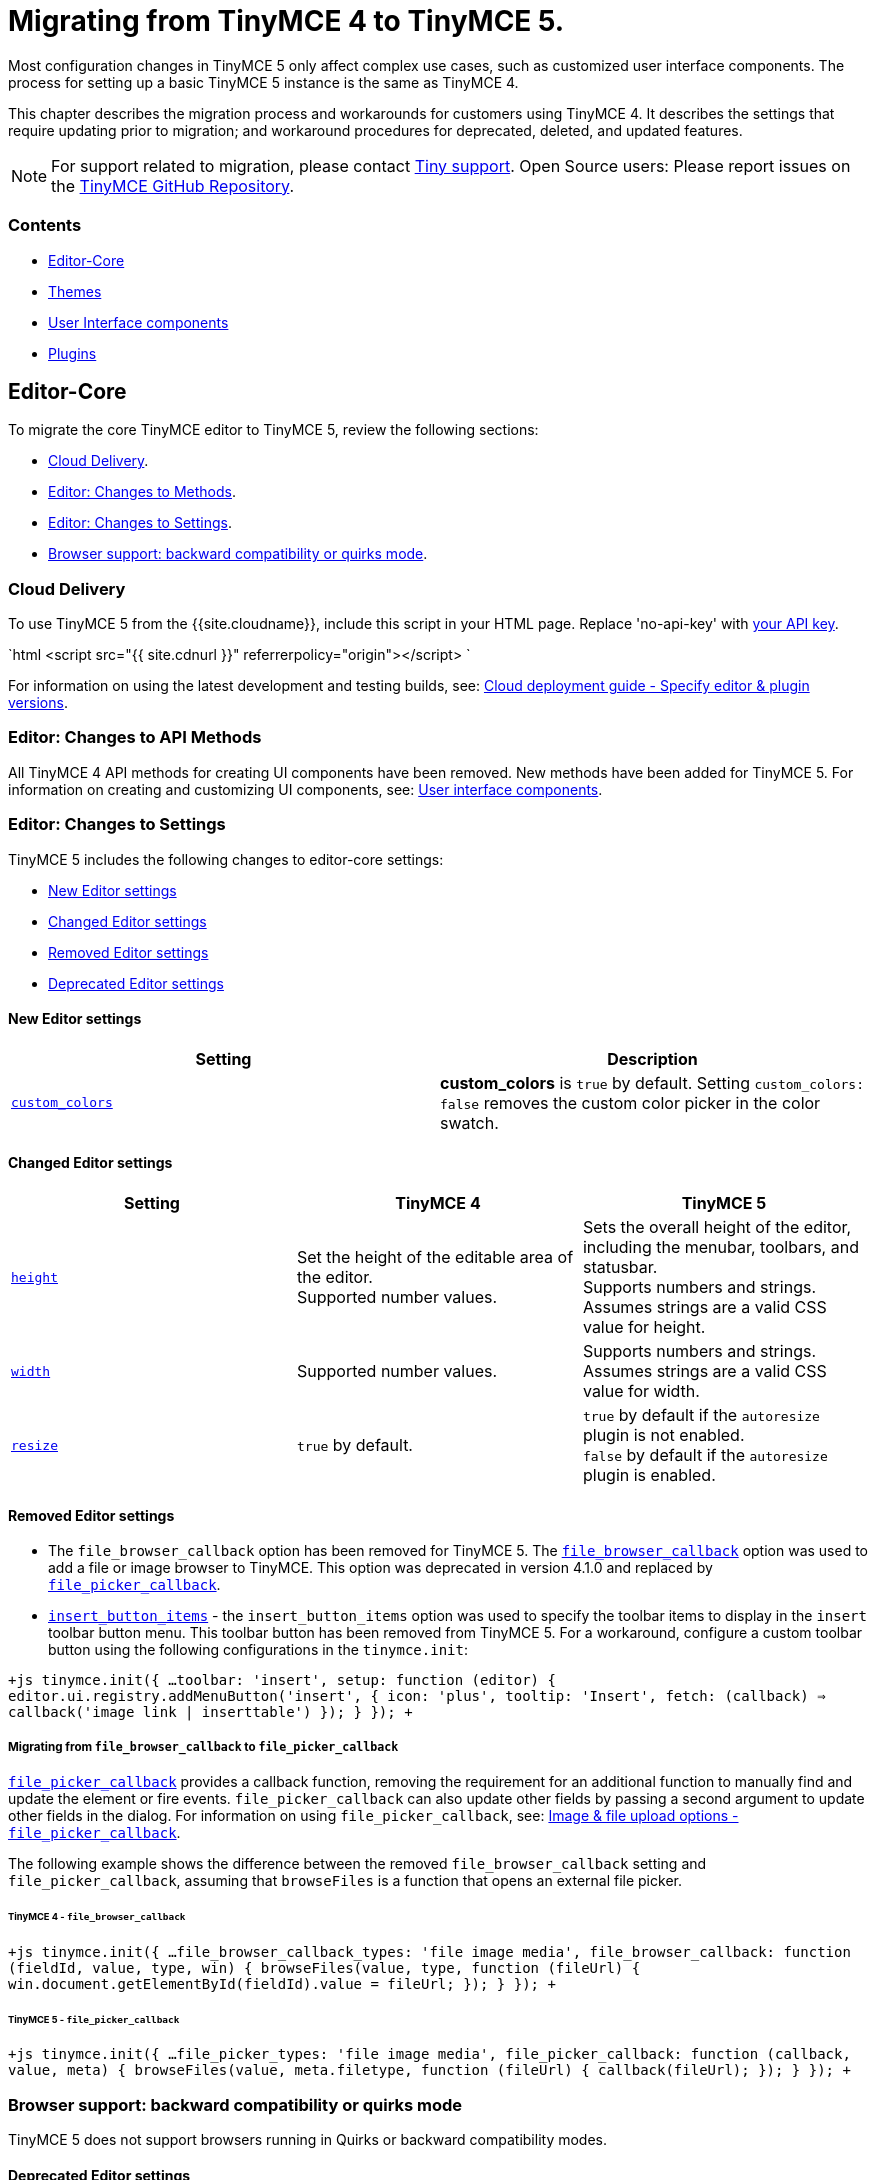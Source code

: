 = Migrating from TinyMCE 4 to TinyMCE 5.
:description: Guidance for migrating from TinyMCE 4 to TinyMCE 5.
:keywords: migration considerations premigration pre-migration
:title_nav: Migrating from TinyMCE 4

Most configuration changes in TinyMCE 5 only affect complex use cases, such as customized user interface components. The process for setting up a basic TinyMCE 5 instance is the same as TinyMCE 4.

This chapter describes the migration process and workarounds for customers using TinyMCE 4. It describes the settings that require updating prior to migration; and workaround procedures for deprecated, deleted, and updated features.

NOTE: For support related to migration, please contact https://support.tiny.cloud/hc/en-us/requests/new[Tiny support]. Open Source users: Please report issues on the https://github.com/tinymce/tinymce/[TinyMCE GitHub Repository].

[#contents]
=== Contents

* <<editor-core,Editor-Core>>
* <<themes,Themes>>
* <<userinterfacecomponents,User Interface components>>
* <<plugins,Plugins>>

[#editor-core]
== Editor-Core

To migrate the core TinyMCE editor to TinyMCE 5, review the following sections:

* <<clouddelivery,Cloud Delivery>>.
* <<editorchangestomethods,Editor: Changes to Methods>>.
* <<editorchangestosettings,Editor: Changes to Settings>>.
* <<browsersupportbackwardcompatibilityorquirksmode,Browser support: backward compatibility or quirks mode>>.

[#cloud-delivery]
=== Cloud Delivery

To use TinyMCE 5 from the {{site.cloudname}}, include this script in your HTML page. Replace 'no-api-key' with link:{{site.accountsignup}}[your API key].

`html
<script src="{{ site.cdnurl }}" referrerpolicy="origin"></script>
`

For information on using the latest development and testing builds, see: link:{{site.baseurl}}/cloud-deployment-guide/editor-plugin-version/[Cloud deployment guide - Specify editor & plugin versions].

[#editor-changes-to-api-methods]
=== Editor: Changes to API Methods

All TinyMCE 4 API methods for creating UI components have been removed. New methods have been added for TinyMCE 5. For information on creating and customizing UI components, see: link:{{site.baseurl}}/ui-components/[User interface components].

[#editor-changes-to-settings]
=== Editor: Changes to Settings

TinyMCE 5 includes the following changes to editor-core settings:

* <<neweditorsettings,New Editor settings>>
* <<changededitorsettings,Changed Editor settings>>
* <<removededitorsettings,Removed Editor settings>>
* <<deprecatededitorsettings,Deprecated Editor settings>>

[#new-editor-settings]
==== New Editor settings

|===
| *Setting* | *Description*

| link:{{site.baseurl}}/configure/content-appearance/#custom_colors[`custom_colors`]
| *custom_colors* is `true` by default. Setting `custom_colors: false` removes the custom color picker in the color swatch.
|===

[#changed-editor-settings]
==== Changed Editor settings

|===
| *Setting* | *TinyMCE 4* | *TinyMCE 5*

| link:{{site.baseurl}}/configure/editor-appearance/#height[`height`]
| Set the height of the editable area of the editor. +
Supported number values.
| Sets the overall height of the editor, including the menubar, toolbars, and statusbar. +
Supports numbers and strings. Assumes strings are a valid CSS value for height.

| link:{{site.baseurl}}/configure/editor-appearance/#width[`width`]
| Supported number values.
| Supports numbers and strings. Assumes strings are a valid CSS value for width.

| link:{{site.baseurl}}/configure/editor-appearance/#resize[`resize`]
| `true` by default.
| `true` by default if the `autoresize` plugin is not enabled. +
`false` by default if the `autoresize` plugin is enabled.
|===

[#removed-editor-settings]
==== Removed Editor settings

* The `file_browser_callback` option has been removed for TinyMCE 5. The link:{{site.url}}/docs-4x/configure/file-image-upload/#file_browser_callback[`file_browser_callback`] option was used to add a file or image browser to TinyMCE. This option was deprecated in version 4.1.0 and replaced by link:{{site.baseurl}}/configure/file-image-upload/#file_picker_callback[`file_picker_callback`].
* link:{{site.url}}/docs-4x/configure/editor-appearance/#insert_button_items[`insert_button_items`] - the `insert_button_items` option was used to specify the toolbar items to display in the `insert` toolbar button menu. This toolbar button has been removed from TinyMCE 5. For a workaround, configure a custom toolbar button using the following configurations in the `tinymce.init`:

`+js
tinymce.init({
  ...
  toolbar: 'insert',
  setup: function (editor) {
    editor.ui.registry.addMenuButton('insert', {
      icon: 'plus',
      tooltip: 'Insert',
      fetch: (callback) => callback('image link | inserttable')
    });
  }
});
+`

[#migrating-from-to]
===== Migrating from `file_browser_callback` to `file_picker_callback`

link:{{site.baseurl}}/configure/file-image-upload/#file_picker_callback[`file_picker_callback`] provides a callback function, removing the requirement for an additional function to manually find and update the element or fire events. `file_picker_callback` can also update other fields by passing a second argument to update other fields in the dialog. For information on using `file_picker_callback`, see: link:{{site.baseurl}}/configure/file-image-upload/#file_picker_callback[Image & file upload options - `file_picker_callback`].

The following example shows the difference between the removed `file_browser_callback` setting and `file_picker_callback`, assuming that `browseFiles` is a function that opens an external file picker.

[#tinymce-4]
====== TinyMCE 4 - `file_browser_callback`

`+js
tinymce.init({
  ...
  file_browser_callback_types: 'file image media',
  file_browser_callback: function (fieldId, value, type, win) {
    browseFiles(value, type, function (fileUrl) {
      win.document.getElementById(fieldId).value = fileUrl;
    });
  }
});
+`

[#tinymce-5]
====== TinyMCE 5 - `file_picker_callback`

`+js
tinymce.init({
  ...
  file_picker_types: 'file image media',
  file_picker_callback: function (callback, value, meta) {
    browseFiles(value, meta.filetype, function (fileUrl) {
      callback(fileUrl);
    });
  }
});
+`

[#browser-support-backward-compatibility-or-quirks-mode]
=== Browser support: backward compatibility or quirks mode

TinyMCE 5 does not support browsers running in Quirks or backward compatibility modes.

[#deprecated-editor-settings]
==== Deprecated Editor settings

New platform detection functions were to the link:{{site.baseurl}}/api/tinymce/tinymce.env/[`Env` API] for {{site.productname}} 5.1, allowing for some older detection properties to be deprecated.

|===
| Deprecated Property | Alternative Property / Reason for Deprecation | Type | Original Description

| `opera`
| Use link:{{site.baseurl}}/api/tinymce/tinymce.env/#browserisopera[`browser.isOpera()`] instead.
| Boolean
| Constant that is `true` if the browser is Opera.

| `webKit`
| Use link:{{site.baseurl}}/api/tinymce/tinymce.env/#browserissafari[`browser.isSafari()`] or link:{{site.baseurl}}/api/tinymce/tinymce.env/#browserischrome[`browser.isChrome()`] instead.
| Boolean
| Constant that is `true` if the browser is WebKit (Safari/Chrome).

| `ie`
| Use link:{{site.baseurl}}/api/tinymce/tinymce.env/#browserversionmajor[`browser.version.major`] and link:{{site.baseurl}}/api/tinymce/tinymce.env/#browserisie[`browser.isIE()`] or link:{{site.baseurl}}/api/tinymce/tinymce.env/#browserisedge[`browser.isEdge()`] instead.
| Number
| Constant that is greater than zero if the browser is IE.

| `gecko`
| Use link:{{site.baseurl}}/api/tinymce/tinymce.env/#browserisfirefox[`browser.isFirefox()`] instead.
| Boolean
| Constant that is `true` if the browser is Gecko.

| `mac`
| Use link:{{site.baseurl}}/api/tinymce/tinymce.env/#osisosx[`os.isOSX()`] or link:{{site.baseurl}}/api/tinymce/tinymce.env/#osisios[`os.isiOS()`] instead.
| Boolean
| Constant that is `true` if the operating system is Mac OS.

| `iOS`
| Use link:{{site.baseurl}}/api/tinymce/tinymce.env/#osisios[`os.isiOS()`] instead.
| Boolean
| Constant that is `true` if the operating system is iOS.

| `android`
| Use link:{{site.baseurl}}/api/tinymce/tinymce.env/#osisandroid[`os.isAndroid()`] instead.
| Boolean
| Constant that is `true` if the operating system is android.

| `desktop`
| Use link:{{site.baseurl}}/api/tinymce/tinymce.env/#devicetypeisdesktop[`deviceType.isDesktop()`] instead.
| Boolean
| Constant that is `true` if the browser is running on a desktop device

| `contentEditable`
| All supported browsers now support content editable elements.
| Boolean
| Constant that is `true` if the browser supports editing.

| `caretAfter`
| All supported browsers now support placing carets after inline blocks.
| Boolean
| Returns `true`/`false` if the browser can or can't place the caret after a inline block like an image.

| `range`
| All supported browsers now support native DOM ranges.
| Boolean
| Constant that is `true` if the browser supports native DOM Ranges. IE 9+.

| `ceFalse`
| All supported browsers now support `contentEditable=false` regions.
| Boolean
| Constant that is `true` if the browser supports `contentEditable=false` regions.
|===

[#themes]
== Themes

Most themes provided with TinyMCE 4 have been removed from TinyMCE 5 and are now combined in a new responsive theme called *Silver*. The `Silver` theme is enabled by default and contains a set of configurable UI components that can be used to replace the functionality of the TinyMCE 4 themes: Modern, Inline, and Inlite.

|===
| *Removed Theme* | *Replaced by*

| link:{{site.url}}/docs-4x/themes/modern/[Modern]
| Silver

| link:{{site.url}}/docs-4x/general-configuration-guide/use-tinymce-inline/[Modern inline]
| Silver link:{{site.baseurl}}/general-configuration-guide/use-tinymce-inline/[Inline]

| link:{{site.url}}/docs-4x/themes/inlite/[Inlite(Distraction-free Editor)]
| Silver (link:{{site.baseurl}}/general-configuration-guide/use-tinymce-distraction-free/[distraction-free] configuration)

| link:{{site.url}}/docs-4x/themes/mobile/[Mobile]
| Silver (link:{{site.baseurl}}/mobile/[responsive to small screen touch devices])
|===

[#inlite-theme-removed]
=== Inlite theme removed

The link:{{site.url}}/docs-4x/themes/inlite/[Inlite] theme has been removed from TinyMCE 5.

The Inlite theme features are provided by the link:{{site.baseurl}}/plugins/quickbars/[Quick Toolbar (`quickbars`)] plugin for TinyMCE 5. The Inlite link:{{site.url}}/docs-4x/themes/inlite/#quicklink[`quicklink`] functionality is now provided by link:{{site.baseurl}}/ui-components/contextform/[Context Forms].

The following is an example of a TinyMCE 5 quickbars configuration:
`js
{
  theme: 'silver',
  inline: true,
  toolbar: false,
  menubar: false,
  plugins: [ 'quickbars' ]
}
`
This will provide a similar but improved link:{{site.baseurl}}/general-configuration-guide/use-tinymce-distraction-free/[distraction-free] experience in TinyMCE 5.

[#modern-theme-removed]
=== Modern theme removed

The link:{{site.url}}/docs-4x/themes/modern/[Modern] theme has been removed from TinyMCE 5.  The Modern theme's UI library link:{{site.url}}/docs-4x/api/tinymce.ui/[`tinymce.ui.*`] has also been removed. This change may impact integrations depending upon the level of customization.

[#themes-removed-events]
=== Themes: Removed events

|===
| *Removed event* | *Description*

| BeforeRenderUi
| Fired before the UI was rendered.
|===

[#mobile-theme]
=== Mobile theme

The {{site.productname}} 4 link:{{site.baseurl}}/mobile/#thelegacymobiletheme[Mobile theme] was deprecated in {{site.productname}} 5.1. The mobile-optimized editor is loaded on mobile devices. For information on the new mobile experience, see: link:{{site.baseurl}}/mobile/[{{site.productname}} mobile].

[#user-interface-components]
== User Interface components

This section covers migrating UI components to TinyMCE 5

* <<removeduiconfigurationsettings,Removed UI configuration settings>>
* <<changeduiapimethodnamespace,Changed UI API method namespace>>
* <<customtoolbarbuttons,Custom toolbar buttons>>
* <<customcontexttoolbars,Custom context toolbars>>
* <<custommenuitems,Custom menu items>>
* <<customdialogs,Custom dialogs>>
* <<customurldialogs,Custom URL dialogs>>

[#removed-ui-configuration-settings]
=== Removed UI configuration settings

All inline style configurations have been removed in TinyMCE 5 in favor of modern CSS. This affects all TinyMCE 4 UI component configurations.
link:{{site.baseurl}}/advanced/creating-a-skin/[Skins] should be used for custom styling in TinyMCE 5.

Removed style settings:
* `flex`
* `border`
* `layout` - Use the TinyMCE 5 UI component settings to compose a custom layout.
* `spacing`
* `padding`
* `align`
* `pack`
* `no-wrap`

[#changed-ui-api-method-namespace]
=== Changed UI API method namespace

The API methods for registering UI components have moved. They are now part of link:{{site.baseurl}}/api/tinymce.editor.ui/tinymce.editor.ui.registry/[`tinymce.editor.ui.registry`].

[#changed-methods]
==== Changed methods

The following methods have changed for TinyMCE 5:

|===
| *Old method* | *New method* | *Component*

| link:{{site.url}}/docs-4x/api/tinymce/tinymce.editor/#addbutton[`editor.addButton(identifier, configuration)`]
| link:{{site.baseurl}}/api/tinymce.editor.ui/tinymce.editor.ui.registry/#addbutton[`editor.ui.registry.addButton(identifier, configuration)`]
| link:{{site.baseurl}}/ui-components/typesoftoolbarbuttons/[Toolbar Buttons]

| link:{{site.url}}/docs-4x/api/tinymce/tinymce.editor/#addcontexttoolbar[`editor.addContextToolbar: (name, spec)`]
| link:{{site.baseurl}}/api/tinymce.editor.ui/tinymce.editor.ui.registry/#addcontexttoolbar[`editor.ui.registry.addContextToolbar`]
| link:{{site.baseurl}}/ui-components/contexttoolbar/[Context toolbar]

| link:{{site.url}}/docs-4x/api/tinymce/tinymce.editor/#addmenuitem[`editor.addMenuItem: (name, spec)`]
| link:{{site.baseurl}}/api/tinymce.editor.ui/tinymce.editor.ui.registry/#addmenuitem[`editor.ui.registry.addMenuItem`]
| link:{{site.baseurl}}/ui-components/menuitems/#basicmenuitems[Menu item]

| link:{{site.url}}/docs-4x/api/tinymce/tinymce.editor/#addsidebar[`editor.addSidebar: (name, spec)`]
| link:{{site.baseurl}}/api/tinymce.editor.ui/tinymce.editor.ui.registry/#addsidebar[`editor.ui.registry.addSidebar: (name, spec)`]
| link:{{site.baseurl}}/ui-components/customsidebar/[Sidebar]
|===

[#new-methods]
==== New methods

The following new methods have been added for creating and using new components:

|===
| *New method* | *Description*

| `editor.ui.registry.addAutocompleter: (name, spec)`
| link:{{site.baseurl}}/ui-components/autocompleter/[Autocompleter]

| `editor.ui.registry.addContextForm: (name, spec)`
| link:{{site.baseurl}}/ui-components/contextform/[Context form]

| `editor.ui.registry.addContextMenu: (name, spec)`
| link:{{site.baseurl}}/ui-components/contextmenu/[Context menu]

| `editor.ui.registry.addMenuButton: (name, spec)`
| link:{{site.baseurl}}/ui-components/typesoftoolbarbuttons/#menubutton[Menu Button]

| `editor.ui.registry.addNestedMenuItem: (name, spec)`
| link:{{site.baseurl}}/ui-components/menuitems/#nestedmenuitems[Nested menu item]

| `editor.ui.registry.addSplitButton: (name, spec)`
| link:{{site.baseurl}}/ui-components/typesoftoolbarbuttons/#splitbutton[Split Button]

| `editor.ui.registry.addToggleButton: (name, spec)`
| link:{{site.baseurl}}/ui-components/typesoftoolbarbuttons/#togglebutton[Toggle Button]

| `editor.ui.registry.addToggleMenuItem: (name, spec)`
| link:{{site.baseurl}}/ui-components/menuitems/#togglemenuitems[Toggle menu item]

| `editor.ui.registry.addIcon: (name, svgData)`
| link:{{site.baseurl}}/api/tinymce.editor.ui/tinymce.editor.ui.registry/#addicon[Registers an SVG as an icon]

| `editor.ui.registry.getAll: ()`
| Returns an array of everything in the UI registry
|===

[#custom-toolbar-buttons]
=== Custom toolbar buttons

The API methods for adding link:{{site.baseurl}}/ui-components/toolbarbuttons/#howtocreatecustomtoolbarbuttons[Custom toolbar buttons] have changed for TinyMCE 5. The methods have been moved from link:{{site.url}}/docs-4x/api/tinymce/tinymce.editor/[`editor.*`] to link:{{site.baseurl}}/api/tinymce.editor.ui/tinymce.editor.ui.registry/[`editor.ui.registry.*`]. The toolbar button type `listbox` has been removed and a toogle button type has been added. The button types available in TinyMCE 5 are:

* link:{{site.baseurl}}/ui-components/typesoftoolbarbuttons/#basicbutton[Basic button]
* link:{{site.baseurl}}/ui-components/typesoftoolbarbuttons/#togglebutton[Toggle button]
* link:{{site.baseurl}}/ui-components/typesoftoolbarbuttons/#splitbutton[Split button]
* link:{{site.baseurl}}/ui-components/typesoftoolbarbuttons/#menubutton[Menu button]

link:{{site.url}}/docs-4x/demo/custom-toolbar-listbox/[Listbox] toolbar buttons are not supported in TinyMCE 5. The recommended replacement toolbar button type is the link:{{site.baseurl}}/ui-components/typesoftoolbarbuttons/#splitbutton[*Split* button].

[#changed-toolbar-button-api-methods]
==== Changed toolbar button API methods

The following methods for creating custom toolbar buttons have been moved for TinyMCE 5. For information on how to use the new methods, see: link:{{site.baseurl}}/ui-components/toolbarbuttons/[Toolbar buttons].

|===
| *Old method* | *New method*

| link:{{site.url}}/docs-4x/api/tinymce/tinymce.editor/#addbutton[`editor.addButton()`]
| link:{{site.baseurl}}/api/tinymce.editor.ui/tinymce.editor.ui.registry/#addbutton[`editor.ui.registry.addButton()`]

| link:{{site.url}}/docs-4x/api/tinymce/tinymce.editor/#addmenuitem[`editor.addMenuItem()`]
| link:{{site.baseurl}}/api/tinymce.editor.ui/tinymce.editor.ui.registry/#addmenuitem[`editor.ui.registry.addMenuItem()`]
|===

[#new-toolbar-button-api-methods]
==== New toolbar button API methods

New methods have been added for creating common types of toolbar buttons.

|===
| *New method* | *Description*

| `editor.ui.registry.addToggleButton()`
| link:{{site.baseurl}}/ui-components/menuitems/#togglemenuitems[Adds a custom toolbar toggle button].

| `editor.ui.registry.addSplitButton()`
| link:{{site.baseurl}}/ui-components/typesoftoolbarbuttons/#splitbutton[Adds a custom toolbar split button].

| `editor.ui.registry.addMenuButton()`
| link:{{site.baseurl}}/ui-components/typesoftoolbarbuttons/#menubutton[Adds a custom toolbar menu button].
|===

For information on how to use these methods, see: link:{{site.baseurl}}/ui-components/typesoftoolbarbuttons/[Types of toolbar buttons].

[#changed-toolbar-api-methods]
==== Changed Toolbar API methods

|===
| *Old method* | *New method* | *Description*

| link:{{site.url}}/docs-4x/advanced/creating-a-custom-button/#basicbutton[`onclick`]
| link:{{site.baseurl}}/ui-components/typesoftoolbarbuttons/#basicbutton[`onAction`]
| `onclick` is now `onAction`. `onAction` now has an API to provide helper functions to the user. For an example migration, see: <<migratingonclicktoonaction,Migrating onclick to onAction>>.

| link:{{site.url}}/docs-4x/advanced/creating-a-custom-button/#buttonoptions[`cmd`]
| link:{{site.baseurl}}/ui-components/typesoftoolbarbuttons/#basicbutton[`onAction`]
| `cmd` has been removed as a configuration option. Commands should be executed through `onAction` now. For an example migration, see: <<migratingcmdtoonaction,Migrating cmd to onAction>>.

| link:{{site.url}}/docs-4x/advanced/creating-a-custom-button/#togglebutton[`onpostrender`]
| link:{{site.baseurl}}/ui-components/typesoftoolbarbuttons/#onsetupexplanation[`onSetup`]
| `onpostrender` has been replaced with `onSetup`. For an example migration, see: <<migratingonpostrendertoonsetup,Migrating onpostrender to onSetup>>.
|===

[#migrating-onclick-to-onaction]
===== Migrating onclick to onAction

link:{{site.url}}/docs-4x/advanced/creating-a-custom-button/#basicbutton[`onclick`] is now link:{{site.baseurl}}/ui-components/typesoftoolbarbuttons/#basicbutton[`onAction`]. The callback function given to `onAction` takes a `buttonApi` argument which is an object that contains helper functions.

For example:

[#tinymce-4-2]
====== TinyMCE 4 - `onclick`

`+js
editor.addButton('mybutton', {
  text: "My Button",
  onclick: () => alert("My Button clicked!")
});
+`
###### TinyMCE 5 - `onAction`

`+js
editor.ui.registry.addButton('myButton', {
  text: 'My Button',
  onAction: (buttonApi) => alert('My Button clicked!')
});
+`

Each type of toolbar button has a different set of API functions. For information using toolbar buttons, see: link:{{site.baseurl}}/ui-components/typesoftoolbarbuttons/[Types of toolbar buttons].

[#migrating-cmd-to-onaction]
===== Migrating cmd to onAction

`cmd: string` has been removed. Commands should be executed using `onAction` instead.

For example:

[#tinymce-4-2]
====== TinyMCE 4 - `cmd`

`js
editor.addButton('mybutton', {
  text: "My Button",
  cmd: 'mceSave'
});
`
###### TinyMCE 5 - `onAction`

`+js
editor.ui.registry.addButton('myButton', {
  text: 'My Button',
  onAction: (_) => editor.execCommand('mceSave')
});
+`

[#migrating-onpostrender-to-onsetup]
===== Migrating onpostrender to onSetup

`onpostrender` has been replaced with `onSetup` for menu and toolbar components.

There are 3 major changes:

* link:{{site.url}}/docs-4x/advanced/creating-a-custom-button/#togglebutton[`onpostrender`] was only processed when the editor was created, link:{{site.baseurl}}/ui-components/typesoftoolbarbuttons/#basicbuttonexampleandexplanation[`onSetup`] runs every time a component is rendered. For example: `onSetup` for a menu item is processed every time the menu rendered.
* `onSetup` has an API containing helper functions. Each link:{{site.baseurl}}/ui-components/typesoftoolbarbuttons/[type of toolbar button] has a different API.
* `onSetup` can be configured to return a function, which will be automatically be called on the teardown of the component, such as when a menu item's menu is closed.
 ** If a function should only be executed when the editor is first initialized, use the `editor.on('init', callback)` callback function.

CAUTION: If `onSetup` listens to any events using link:{{site.baseurl}}/api/tinymce/tinymce.editor/#on[`editor.on(eventName, callback)`], it should return a link:{{site.baseurl}}/api/tinymce/tinymce.editor/#off[`editor.off(eventName, callback)`] callback to unbind the event on tear down. Unless the event was `'init'`, `onSetup` returns `+(buttonApi) => ed.off(eventName, callback)+`.

For example:

[#tinymce-4-2]
====== TinyMCE 4 - `onpostrender`

`js
editor.addButton('currentdate', {
  icon: 'insertdatetime',
  tooltip: "Insert Current Date",
  onclick: insertDate,
  onpostrender: function monitorNodeChange() {
    var btn = this;
    editor.on('NodeChange', function(e) {
      btn.disabled(e.element.nodeName.toLowerCase() == 'time');
    });
  }
});
`
###### TinyMCE 5 - onSetup

In this example, the button's API contains `+isDisabled: () => boolean+` and `+setDisabled: (state: boolean) => void+`.

`+js
editor.ui.registry.addButton('customDateButton', {
  icon: 'insert-time',
  tooltip: 'Insert Current Date',
  disabled: true,
  onAction: (_) => editor.insertContent(toTimeHtml(new Date())),
  onSetup: (buttonApi) => {
    const editorEventCallback = (eventApi) => buttonApi.setDisabled(eventApi.element.nodeName.toLowerCase() === 'time');
    editor.on('NodeChange', editorEventCallback);
    return (buttonApi) => editor.off('NodeChange', editorEventCallback);
  }
});
+`
> Note: The callback function given to `onSetup` takes a `buttonApi` argument which is an object that contains helper functions.

[#custom-context-toolbars]
=== Custom context toolbars

The Context Toolbar accepts toolbar buttons to the editor using the link:{{site.baseurl}}/ui-components/typesoftoolbarbuttons/#basicbutton[`addButton`], link:{{site.baseurl}}/ui-components/typesoftoolbarbuttons/#togglebutton[`addToggleButton`], link:{{site.baseurl}}/ui-components/typesoftoolbarbuttons/#splitbutton[`addSplitButton`], or link:{{site.baseurl}}/ui-components/typesoftoolbarbuttons/#menubutton[`addMenuButton`] functions.

The API method for creating custom context toolbars in TinyMCE 5 has changed from link:{{site.url}}/docs-4x/api/tinymce/tinymce.editor/#addcontexttoolbar[`editor.addContextToolbar()`] to link:{{site.baseurl}}/api/tinymce.editor.ui/tinymce.editor.ui.registry/#addcontexttoolbar[`editor.ui.registry.addContextToolbar()`].

For information on Context Toolbars, see: link:{{site.baseurl}}/ui-components/contexttoolbar[Context toolbar].

[#custom-menu-items]
=== Custom menu items

The following configuration options have changed in the custom menu items for TinyMCE 5:
* link:{{site.baseurl}}/api/tinymce.editor.ui/tinymce.editor.ui.registry/#addmenuitem[`addMenuItem`] has a new configuration.
* A new method, link:{{site.baseurl}}/api/tinymce.editor.ui/tinymce.editor.ui.registry/#addnestedmenuitem[`addNestedMenuItem`] has been added to the options. The `addNestedMenuItem` is a method for creating menu items that have a sub-menu with one or more menu items.
* A new method, link:{{site.baseurl}}/api/tinymce.editor.ui/tinymce.editor.ui.registry/#addtogglemenuitem[`addToggleMenuItem`] has been added to the options. The `addToggleMenuItem` is a method for creating toggle menu items similar to the link:{{site.baseurl}}/ui-components/typesoftoolbarbuttons/#togglebutton[toggle toolbar button].
* The concept of `context` has been removed from menu item configurations. The link:{{site.baseurl}}/configure/editor-appearance/#menu[`menu` setting] provides this functionality for TinyMCE 5.

To add a custom item to a menu, use the `menu` setting. All items in a menu need to be declared in order to appear.

For example:

`+js
tinymce.init({
  selector: '#editor',
  plugins: 'help',
  menu: {
    help: { title: 'Help', items: 'help | myCustomMenuItem' }
  },
  menubar: 'file edit help',
  setup: (editor) => {
    editor.ui.registry.addMenuItem('myCustomMenuItem', {
      text: 'My Custom Menu Item',
      onAction: () => alert('Menu item clicked')
    });
  }
});
+`

*More information*
* For information on using the `menu` setting, see: link:{{site.baseurl}}/configure/editor-appearance/#menu[User interface options - menu].
* For an example of the default menu items, see: link:{{site.baseurl}}/configure/editor-appearance/#examplethetinymcedefaultmenuitems[User interface options - Example: The TinyMCE Default Menu Items].
* For a list of the available menu controls provided by TinyMCE and the Tiny Premium Plugins, see: link:{{site.baseurl}}/advanced/editor-control-identifiers/#menucontrols[Editor control identifiers - Menu controls].

[#new-menu-item-methods]
==== New menu item methods

|===
| *New method* | *Description*

| link:{{site.baseurl}}/api/tinymce.editor.ui/tinymce.editor.ui.registry/#addnestedmenuitem[`editor.ui.registry.addNestedMenuItem()`]
| Adds a menu item that opens a sub-menu.

| link:{{site.baseurl}}/api/tinymce.editor.ui/tinymce.editor.ui.registry/#addtogglemenuitem[`editor.ui.registry.addToggleMenuItem()`]
| Adds a custom toggle menu item.
|===

[#changed-menu-item-methods]
==== Changed menu item methods

|===
| *Old method* | *New method* | *Description*

| link:{{site.url}}/docs-4x/api/tinymce/tinymce.editor/#addmenuitem[`editor.addMenuItem: (name, spec)`]
| link:{{site.baseurl}}/api/tinymce.editor.ui/tinymce.editor.ui.registry/#addmenuitem[`editor.ui.registry.addMenuItem()`]
| Adds a custom basic menu item.
|===

The following examples show custom menu item configurations in TinyMCE 4 and TinyMCE 5:

[#tinymce-4-example-custom-menu-item]
==== TinyMCE 4 - example custom menu item

`+js
editor.addMenuItem('example', {
 text: 'My menu item',
 context: 'tools',
 onclick: () => editor.insertContent('Hello world!!');
});
+`
#### TinyMCE 5 - example custom menu item

`+js
editor.ui.registry.addMenuItem('example', {
 text: 'My menu item',
 onAction: () => editor.insertContent('Hello world!!');
});
+`

For information on how to use these methods, see: link:{{site.baseurl}}/ui-components/menuitems/[Custom menu items].

[#custom-dialogs]
=== Custom dialogs

Dialogs are still opened using the `editor.windowManager.open(config)` api, however a number of configuration options have changed.

[discrete#removed-dialog-settings]
===== Removed dialog settings:

|===
| *Removed setting* | *Description*

| link:{{site.url}}/docs-4x/advanced/creating-custom-dialogs/[`height`]
| The dialog component now uses CSS3 and a predefined `small`, `medium`, and `large` template to specify the dimensions.

| link:{{site.url}}/docs-4x/advanced/creating-custom-dialogs/[`width`]
| The dialog component now uses CSS3 and a predefined `small`, `medium`, and `large` template to specify the dimensions.

| `bodyType`
| `bodyType` has been merged into the `body` setting.

| `onpostrender`
| `onpostrender` has been removed for the dialog configuration. The dialog configuration now includes an `initialData` setting for providing the initial state and an API to fetch or update the data. Refer to link:{{site.baseurl}}/ui-components/dialog/#interactiveexampleusingredialconfigvoid[this] section for more information on how to configure `initialData`.

| link:{{site.url}}/docs-4x/advanced/creating-custom-dialogs/[`url`]
| URL dialogs now have their own API. For more information, see <<customurldialogs,`Custom URL dialogs`>>.
|===

[discrete#new-dialog-settings]
===== New dialog settings:

|===
| *New setting* | *Description*

| link:{{site.baseurl}}/ui-components/dialog/#configurationoptions[`initialData`]
| An object containing the initial value for the dialog components.

| link:{{site.baseurl}}/ui-components/dialog/#configurationoptions[`onCancel`]
| A callback that is called when the dialog is cancelled without submitting any changes.

| link:{{site.baseurl}}/ui-components/dialog/#configurationoptions[`onTabChange`]
| A callback that is called when switching tabs in a link:{{site.baseurl}}/ui-components/dialogcomponents/#tabpanel[TabPanel].
|===

[discrete#changed-dialog-settings]
===== Changed dialog settings:

|===
| *Old setting* | *New setting* | *Description*

| `onchange`
| link:{{site.baseurl}}/ui-components/dialog/#configurationoptions[`onChange`]
| `onChange` now takes a callback function which is passed an API helper function and data.
|===

NOTE: The `onchange` callback function provided within individual components has been removed. A single `onChange` callback function provides the same functionality for all components in TinyMCE 5.

[#tinymce-4-2]
==== TinyMCE 4 - `onchange`

`js
const config = {
  title: 'Insert Link',
  body: [
    {
      name: 'text',
      type: 'textbox',
      size: 40,
      label: 'Text to display',
      onchange () {
        data.text = this.value();
      }
    }
  ]
};
`

[#tinymce-5-2]
==== TinyMCE 5 - `onChange`

`js
const config = {
  title: 'Insert Link',
  body: {
    type: 'panel',
    items: [
      {
        name: 'text',
        type: 'input',
        label: 'Text to display'
      }
    ]
  },
  onChange (api, changeData) {
    if (changeData.name === 'text') {
      // Do something with the text to display changes
    }
  }
};
`

For information about the new dialog configuration, see the link:{{site.baseurl}}/ui-components/dialog/[Dialog] and link:{{site.baseurl}}/ui-components/dialogcomponents/[Dialog components] documentation.

[#changes-to-the-custom-dialog-api]
==== Changes to the Custom dialog API

A redesign of the dialog API resulted in the following changes:

[#removed-custom-dialog-apis]
===== Removed Custom dialog APIs

|===
| API | Type | Description

| link:{{site.url}}/docs-4x/api/tinymce/tinymce.windowmanager/#getparams[`tinymce.WindowManager.getParams()`]
| Method
| Returned the params of the last window open call. This was used in iframe based dialog to get params passed from the tinymce plugin.

| link:{{site.url}}/docs-4x/api/tinymce/tinymce.windowmanager/#getwindows[`tinymce.WindowManager.getWindows()`]
| Method
| Returned the currently opened window objects.

| link:{{site.url}}/docs-4x/api/tinymce/tinymce.windowmanager/#setparams[`tinymce.WindowManager.setParams()`]
| Method
| Set the params of the last opened window.

| `tinymce.WindowManager.windows`
| Property
| Returned an array of opened dialogs.
|===

[#changed-custom-dialog-api-methods]
===== Changed Custom dialog API Methods

|===
| Method | Description | Change

| link:{{site.baseurl}}/api/tinymce/tinymce.windowmanager/#alert[`tinymce.WindowManager.alert()`]
| Creates an alert dialog.
| A window object is no-longer returned.

| link:{{site.baseurl}}/api/tinymce/tinymce.windowmanager/#confirm[`tinymce.WindowManager.confirm()`]
| Creates a "confirm" dialog.
| A window object is no-longer returned.

| link:{{site.baseurl}}/api/tinymce/tinymce.windowmanager/#close[`tinymce.WindowManager.close()`]
| Closes the top most window.
| Only closes dialogs created with `open()`.
|===

For information on the new Dialog API, see: link:{{site.baseurl}}/ui-components/dialog/#dialoginstanceapi[UI components - Dialog instance API].

[#custom-url-dialogs]
=== Custom URL dialogs

The URL dialogs have moved from the `editor.windowManager.open()` API to the link:{{site.baseurl}}/api/tinymce/tinymce.windowmanager/#openurl[`editor.windowManager.openUrl()`] API. This provides clear separation of the two different types of dialogs in TinyMCE.

[discrete#removed-url-dialog-settings]
===== Removed URL dialog settings:

|===
| *Old setting* | *New setting* | *Description*

| `file`
| link:{{site.baseurl}}/ui-components/urldialog/#configurationoptions[`url`]
| The `file` setting has been removed in TinyMCE 5 and replaced with `url`.
|===

[discrete#new-url-dialog-settings]
===== New URL dialog settings:

|===
| *New setting* | *Description*

| link:{{site.baseurl}}/ui-components/urldialog/#configurationoptions[`onCancel`]
| A callback that is called when the dialog is cancelled without submitting any changes.

| link:{{site.baseurl}}/ui-components/urldialog/#configurationoptions[`onMessage`]
| A callback that is called when the dialog receives a message via the browser `window.postMessage` API.
|===

[#tinymce-4-2]
==== TinyMCE 4 - `windowManager.open()`

`+js
editor.windowManager.open({
  title: 'URL Dialog Demo',
  url: 'http://mysite.com/external-page.html'
});
+`

[#tinymce-5-2]
==== TinyMCE 5 - `windowManager.openUrl()`

`+js
editor.windowManager.openUrl({
  title: 'URL Dialog Demo',
  url: 'http://mysite.com/external-page.html'
});
+`

For information about the new URL dialog configuration, see: link:{{site.baseurl}}/ui-components/urldialog/[URL dialog].

[#plugins]
== Plugins

The following section covers the changed and removed plugin features for TinyMCE 5.

* <<removedpluginsettings,Removed plugin settings>>
* <<changedpluginsettings,Changed plugin settings>>
* <<changedplugins,Changed plugins>>
* <<spellcheckerplugin,Spellchecker plugin>>
* <<tableplugin,Table plugin>>

[#removed-plugin-settings]
=== Removed plugin settings

The `height` and `width` settings have been removed from plugin dialogs. The dialog component now uses CSS3 and a predefined `small`, `medium`, and `large` template to specify the dimensions.

The following plugins from TinyMCE 4 do not require height or width options in TinyMCE 5:

* link:{{site.baseurl}}/plugins/code/[Code]
* link:{{site.baseurl}}/plugins/codesample/[Codesample]
* link:{{site.baseurl}}/plugins/preview/[Preview]
* link:{{site.baseurl}}/plugins/template/[Template]

[#changed-plugin-settings]
=== Changed plugin settings

|===
| *TinyMCE 4* | *TinyMCE 5*

| link:{{site.url}}/docs-4x/plugins/autoresize/#autoresize_min_height[`autoresize_min_height`]
| link:{{site.baseurl}}/configure/editor-appearance/#min_height[`min_height`]

| link:{{site.url}}/docs-4x/plugins/autoresize/#autoresize_max_height[`autoresize_max_height`]
| link:{{site.baseurl}}/configure/editor-appearance/#max_height[`max_height`]

| link:{{site.url}}/docs-4x/plugins/textcolor/#textcolor_cols[`textcolor_cols`]
| link:{{site.baseurl}}/configure/content-appearance/#color_cols[`color_cols`]

| link:{{site.url}}/docs-4x/plugins/textcolor/#textcolor_map[`textcolor_map`]
| link:{{site.baseurl}}/configure/content-appearance/#color_map[`color_map`]
|===

[#changed-plugins]
=== Changed plugins

These features have either changed or have been deleted in TinyMCE 5.

|===
| *Plugin name* | *Description*

| link:{{site.url}}/docs-4x/plugins/contextmenu/[ContextMenu]
| New API. See the link:{{site.baseurl}}/ui-components/contextmenu/[docs].

| link:{{site.url}}/docs-4x/plugins/colorpicker/[ColorPicker]
| Moved to the core. See the link:{{site.baseurl}}/configure/content-appearance/#color_picker}}[docs].

| link:{{site.url}}/docs-4x/plugins/textcolor/[TextColor]
| The `textcolor` plugin was removed and this setting is has been replaced by link:{{site.baseurl}}/configure/content-appearance/#text_color[`text_color`] in TinyMCE 5.
|===

[#custom-context-menus]
==== Custom context menus

The link:{{site.url}}/docs-4x/plugins/contextmenu/[Context menus] are part of the core and enabled by default in TinyMCE 5. TinyMCE 5 supports adding registered menu items and allows plugins to register "sections" of the context menu. These sections show or hide depending on the cursor position when the context menu is opened.

For information on using context menus and the default context menu configuration, see: link:{{site.baseurl}}/ui-components/contextmenu/[UI components - Context menu].

[#new-context-menu-methods]
===== New context menu methods:

|===
| *New method* | *Description*

| link:{{site.baseurl}}/api/tinymce.editor.ui/tinymce.editor.ui.registry/#addcontextmenu[`editor.ui.registry.addContextMenu()`]
| Adds a custom context menu.
|===

For information on Context Menus, see link:{{site.baseurl}}/ui-components/contextmenu[UI components - Context menu].

[#spellchecker-plugin]
=== Spellchecker plugin

link:{{site.baseurl}}/plugins/spellchecker/#spellchecker_callback[`spellchecker_callback`] has been updated to remove a legacy format for the `success` callback, which accepted a mapping object of misspelled words to suggestions. For example:

`pass:c[js
spellchecker_callback: function(method, text, success, failure) {
    var words = text.match(this.getWordCharPattern());
    if (method == "spellcheck") {
      var suggestions = {};
      for (var i = 0; i < words.length; i++) {
        suggestions[words[i]] = ["First", "Second"];
      }
      success(suggestions);
    }
  }
]`

The `success` callback now requires the mapping object to be wrapped in an object with the `words` key, such as:

`pass:c[js
spellchecker_callback: function(method, text, success, failure) {
    var words = text.match(this.getWordCharPattern());
    if (method == "spellcheck") {
      var suggestions = {};
      for (var i = 0; i < words.length; i++) {
        suggestions[words[i]] = ["First", "Second"];
      }
      success({ words: suggestions });
    }
  }
]`

For information on the `spellchecker_callback` setting, see: link:{{site.baseurl}}/plugins/spellchecker/#spellchecker_callback[Spell Checker plugin - spellchecker_callback]

[#table-plugin]
=== Table plugin

Changes between TinyMCE 4 and TinyMCE 5:

* The text field for Styles have been removed from the advanced tab of the dialogs. This simplifies the dialogs for users and gives the editor a stricter control over the table styles, which ensures that the styles are valid.
* When opening a properties dialog with a single table, row, or cell selected, the dialog will autofill with the relevant existing values. When multiple rows or cells are selected:
 ** If the selected rows or cells have the same values, TinyMCE 5 automatically fills the dialog values.
 ** If the fields have no existing value or have different values, the dialog fields are left empty.
* The `Border` input field in the table properties dialog is now called `Border width`.
